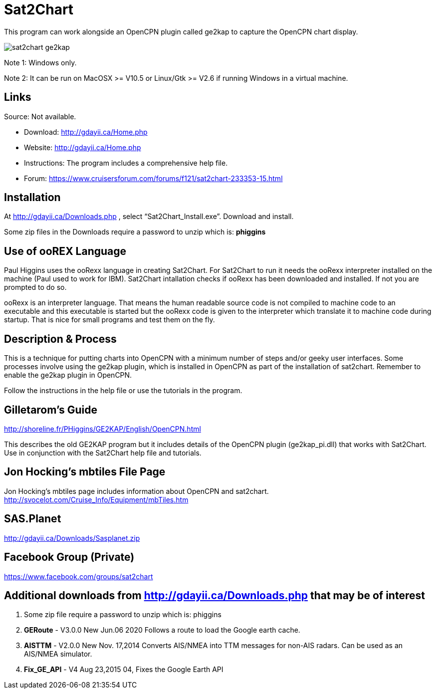 = Sat2Chart

This program can work alongside an OpenCPN plugin called ge2kap to capture the OpenCPN chart display.

image::sat2chart_ge2kap.jpg[]

Note 1: Windows only.

Note 2: It can be run on MacOSX >= V10.5 or Linux/Gtk >= V2.6 if running Windows in a virtual machine. 

== Links

Source: Not available.

* Download: http://gdayii.ca/Home.php
* Website: http://gdayii.ca/Home.php

* Instructions:
The program includes a comprehensive help file.

* Forum:
https://www.cruisersforum.com/forums/f121/sat2chart-233353-15.html

== Installation

At http://gdayii.ca/Downloads.php , select “Sat2Chart_Install.exe”.
Download and install. 

Some zip files in the Downloads require a password to unzip which is: *phiggins*

== Use of ooREX Language

Paul Higgins uses the ooRexx language in creating Sat2Chart. For Sat2Chart to
run it needs the ooRexx interpreter installed on the machine (Paul used
to work for IBM). Sat2Chart intallation checks if ooRexx has been
downloaded and installed. If not you are prompted to do so.

ooRexx is an interpreter language. That means the human readable source
code is not compiled to machine code to an executable and this
executable is started but the ooRexx code is given to the interpreter
which translate it to machine code during startup. That is nice for
small programs and test them on the fly.

== Description & Process

This is a technique for putting charts into OpenCPN with a minimum number of steps and/or geeky user interfaces. Some processes involve using the ge2kap plugin, which is installed in OpenCPN as part of the installation of 
sat2chart. Remember to enable the ge2kap plugin in OpenCPN.

Follow the instructions in the help file or use the tutorials in the program.

== Gilletarom's Guide

http://shoreline.fr/PHiggins/GE2KAP/English/OpenCPN.html

This describes the old GE2KAP program but it includes details of the OpenCPN plugin (ge2kap_pi.dll) that works with Sat2Chart. Use in conjunction with the Sat2Chart help file and tutorials.

== Jon Hocking's mbtiles File Page
Jon Hocking's mbtiles page includes information about OpenCPN and sat2chart.
http://svocelot.com/Cruise_Info/Equipment/mbTiles.htm

== SAS.Planet

http://gdayii.ca/Downloads/Sasplanet.zip

== Facebook Group (Private)

https://www.facebook.com/groups/sat2chart

== Additional downloads from http://gdayii.ca/Downloads.php that may be of interest

. Some zip file require a password to unzip which is: phiggins
. *GERoute* - V3.0.0 New Jun.06 2020 Follows a route to load the
Google earth cache.
. *AISTTM* - V2.0.0 New Nov. 17,2014 Converts AIS/NMEA into TTM messages
for non-AIS radars. Can be used as an AIS/NMEA simulator.
. *Fix_GE_API* - V4 Aug 23,2015 04, Fixes the Google Earth API
